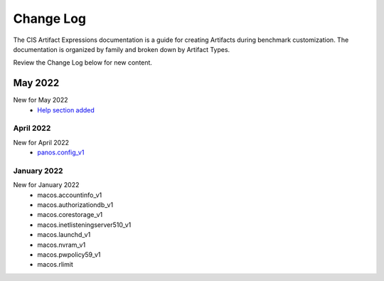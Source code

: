 Change Log
==========

The CIS Artifact Expressions documentation is a guide for creating Artifacts during benchmark customization. The documentation is organized by family and broken down by Artifact Types.

Review the Change Log below for new content.

May 2022
--------
New for May 2022
  -  `Help section added <https://artifact-expressions.readthedocs.io/en/stable/about/help/>`_

April 2022
~~~~~~~~~~~~~~~~~~~~
New for April 2022
  - `panos.config_v1 <https://artifact-expressions.readthedocs.io/en/stable/artifacts/paloalto/panos.config_v1/>`_

January 2022
~~~~~~~~~~~~~~~~~~~~
New for January 2022
  - macos.accountinfo_v1
  - macos.authorizationdb_v1
  - macos.corestorage_v1
  - macos.inetlisteningserver510_v1
  - macos.launchd_v1
  - macos.nvram_v1
  - macos.pwpolicy59_v1
  - macos.rlimit
